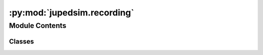:py:mod:`jupedsim.recording`
============================

.. py:module:: jupedsim.recording


Module Contents
---------------

Classes
~~~~~~~

.. autoapisummary::

   jupedsim.recording.RecordingAgent
   jupedsim.recording.RecordingFrame
   jupedsim.recording.Recording




.. py:class:: RecordingAgent


   .. py:attribute:: id
      :type: int

      

   .. py:attribute:: position
      :type: tuple[float, float]

      

   .. py:attribute:: orientation
      :type: tuple[float, float]

      


.. py:class:: RecordingFrame


   .. py:attribute:: index
      :type: int

      

   .. py:attribute:: agents
      :type: list[RecordingAgent]

      


.. py:class:: Recording(db_connection_str: str, uri=False)


   .. py:property:: num_frames
      :type: int


   .. py:property:: fps
      :type: float


   .. py:method:: frame(index: int) -> RecordingFrame


   .. py:method:: geometry() -> shapely.GeometryCollection


   .. py:method:: bounds() -> jupedsim.internal.aabb.AABB



